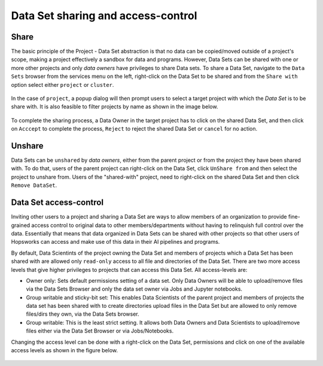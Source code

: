 ===================================
Data Set sharing and access-control
===================================


Share
-----

The basic principle of the Project - Data Set abstraction is that no data can be copied/moved outside of a
project's scope, making a project effectively a sandbox for data and programs. However, Data Sets can be shared with one
or more other projects and only `data owners` have privileges to share Data sets. To share a Data Set, navigate to
the ``Data Sets`` browser from the services menu on the left, right-click on the Data Set to be shared and from the
``Share with`` option select either ``project`` or ``cluster``.

.. _share-ds-1.png: ../../_images/share-ds-1.png
.. figure:: ../../imgs/share-ds-1.png
    :alt: Share a Data Set
    :target: `share-ds-1.png`_
    :scale: 25%
    :align: center
    :figclass: align-center

In the case of ``project``, a popup dialog will then prompt users to select a target project with which the *Data
Set* is to be share with. It is also feasible to filter projects by name as shown in the image below.

.. _share-ds-2.png: ../../_images/share-ds-2.png
.. figure:: ../../imgs/share-ds-2.png
    :alt: Project to share the Data Set with
    :target: `share-ds-2.png`_
    :scale: 25%
    :align: center
    :figclass: align-center


To complete the sharing process, a Data Owner in the target project has to click on the shared Data Set,
and then click on ``Acccept`` to complete the process, ``Reject`` to reject the shared Data Set or ``cancel`` for no
action.

.. _share-ds-3.png: ../../_images/share-ds-3.png
.. figure:: ../../imgs/share-ds-3.png
    :alt: Accept a shared Data Set
    :target: `share-ds-3.png`_
    :scale: 30%
    :align: center
    :figclass: align-center

Unshare
-------

Data Sets can be ``unshared`` by `data owners`, either from the parent project or from the project they have been
shared with. To do that, users of the parent project can right-click on the Data Set, click ``UnShare from`` and then
select the project to unshare from. Users of the "shared-with" project, need to right-click on the shared Data Set
and then click ``Remove DataSet``.


.. _data-set-access-control:
Data Set access-control
-----------------------

Inviting other users to a project and sharing a Data Set are ways to allow members of an organization to provide
fine-grained access control to original data to other members/departments without having to relinquish full control
over the data. Essentially that means that data organized in Data Sets can be shared with other projects so that
other users of Hopsworks can access and make use of this data in their AI pipelines and programs.

By default, Data Scientints of the project owning the Data Set and members of projects which a Data Set has been shared
with are allowed only ``read-only`` access to all file and directories of the Data Set. There are two more access
levels that give higher privileges to projects that can access this Data Set. All access-levels are:

- Owner only: Sets default permissions setting of a data set. Only Data Owners will be able to upload/remove files via the Data Sets Browser and only the data set owner via Jobs and Jupyter notebooks.

- Group writable and sticky-bit set: This enables Data Scientists of the parent project and members of projects the data set has been shared with to create directories upload files in the Data Set but are allowed to only remove files/dirs they own, via the Data Sets browser.

- Group writable: This is the least strict setting. It allows both Data Owners and Data Scientists to upload/remove files either via the Data Set Browser or via Jobs/Notebooks.

Changing the access level can be done with a right-click on the Data Set, permissions and click on one of the
available access levels as shown in the figure below.

.. _share-ds-5.png: ../../_images/share-ds-5.png
.. figure:: ../../imgs/share-ds-5.png
    :alt: Access-levels of a Data Set
    :target: `share-ds-5.png`_
    :scale: 25%
    :align: center
    :figclass: align-center